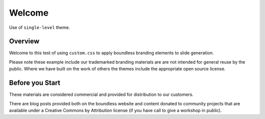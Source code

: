 =======
Welcome
=======

.. slideconf::
   :theme: single-level
   :autoslides: True

Use of ``single-level`` theme.

Overview
--------

Welcome to this test of using ``custom.css`` to apply boundless branding elements to slide generation.

Please note these example include our trademarked branding materials are are not intended for general reuse by the public. Where we have built on the work of others the themes include the appropriate open source license.

Before you Start
----------------

These materials are considered commercial and provided for distribution to our customers.

There are blog posts provided both on the boundless website and content donated to community projects that are available under a Creative Commons by Attribution license (if you have call to give a workshop in public).

.. only:: instructor

   .. admonition:: Instructor Notes
      
      While this document is provided as a test of theme styling please consult the writing guide for boundless server, boundless learning or boundless connect for appropriate use.
